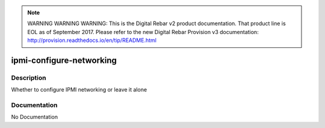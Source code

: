 
.. note:: WARNING WARNING WARNING:  This is the Digital Rebar v2 product documentation.  That product line is EOL as of September 2017.  Please refer to the new Digital Rebar Provision v3 documentation:  http:\/\/provision.readthedocs.io\/en\/tip\/README.html

=========================
ipmi-configure-networking
=========================

Description
===========
Whether to configure IPMI networking or leave it alone

Documentation
=============

No Documentation
